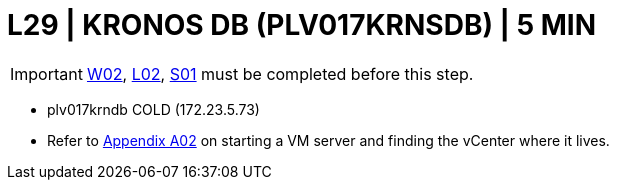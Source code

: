 = L29 | KRONOS DB (PLV017KRNSDB) | 5 MIN

===================
IMPORTANT: xref:chapter4/tier0/windows/W02.adoc[W02], xref:chapter4/tier0/linux/L02.adoc[L02], xref:chapter4/tier0/storage/S01.adoc[S01] must be completed before this step.
===================

- plv017krndb          COLD     (172.23.5.73)

- Refer to xref:chapter4/appendix/A02.adoc[Appendix A02] on starting a VM server and finding the vCenter where it lives.
